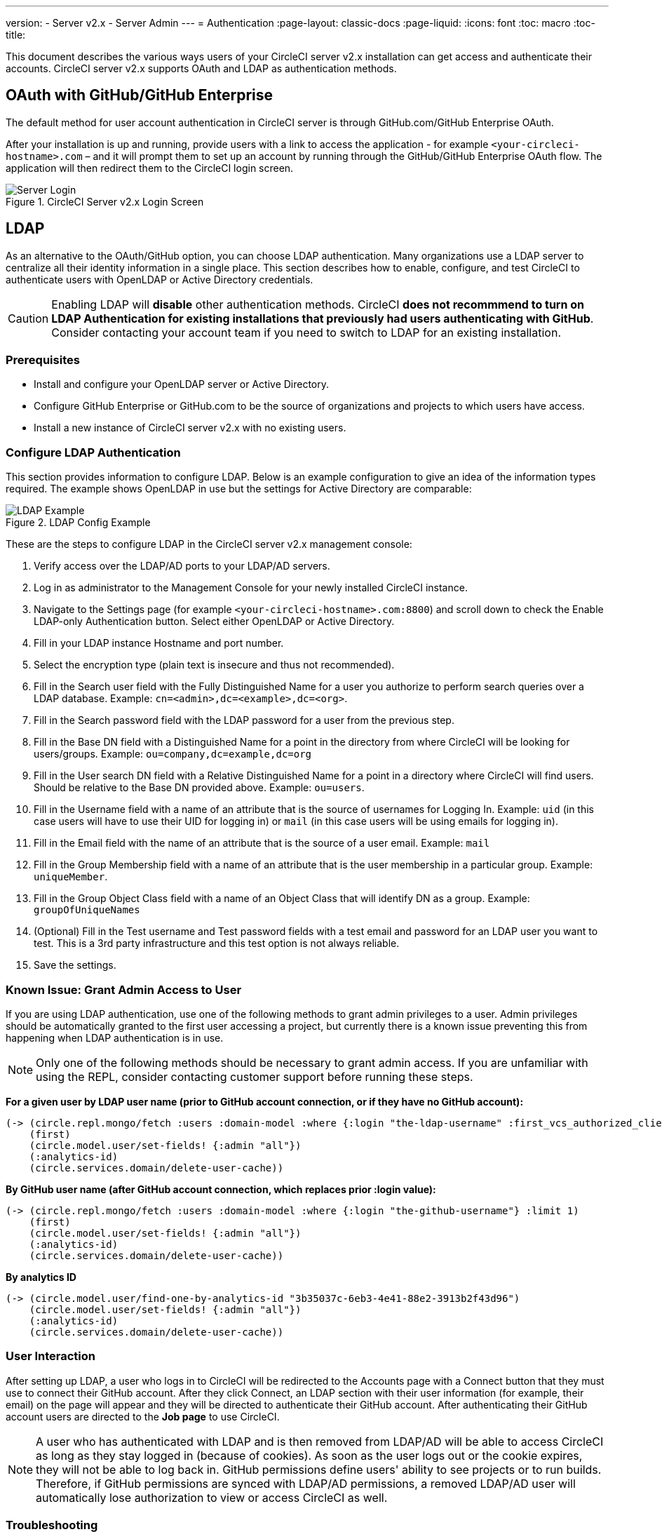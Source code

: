 ---
version:
- Server v2.x
- Server Admin
---
= Authentication
:page-layout: classic-docs
:page-liquid:
:icons: font
:toc: macro
:toc-title:

This document describes the various ways users of your CircleCI server v2.x installation can get access and authenticate their accounts. CircleCI server v2.x supports OAuth and LDAP as authentication methods.

toc::[]

== OAuth with GitHub/GitHub Enterprise

The default method for user account authentication in CircleCI server is through GitHub.com/GitHub Enterprise OAuth.

After your installation is up and running, provide users with a link to access the application - for example `<your-circleci-hostname>.com` – and it will prompt them to set up an account by running through the GitHub/GitHub Enterprise OAuth flow. The application will then redirect them to the CircleCI login screen.

.CircleCI Server v2.x Login Screen
image::server_login.png[Server Login]

== LDAP
As an alternative to the OAuth/GitHub option, you can choose LDAP authentication. Many organizations use a LDAP server to centralize all their identity information in a single place. This section describes how to enable, configure, and test CircleCI to authenticate users with OpenLDAP or Active Directory credentials.

CAUTION: Enabling LDAP will **disable** other authentication methods. CircleCI **does not recommmend to turn on LDAP Authentication for existing installations that previously had users authenticating with GitHub**. Consider contacting your account team if you need to switch to LDAP for an existing installation.

=== Prerequisites

* Install and configure your OpenLDAP server or Active Directory.
* Configure GitHub Enterprise or GitHub.com to be the source of organizations and projects to which users have access.
* Install a new instance of CircleCI server v2.x with no existing users.

=== Configure LDAP Authentication

This section provides information to configure LDAP. Below is an example configuration to give an idea of the information types required. The example shows OpenLDAP in use but the settings for Active Directory are comparable:

.LDAP Config Example
image::LDAP_example.png[LDAP Example]

These are the steps to configure LDAP in the CircleCI server v2.x management console:

. Verify access over the LDAP/AD ports to your LDAP/AD servers.
. Log in as administrator to the Management Console for your newly installed CircleCI instance.
. Navigate to the Settings page (for example `<your-circleci-hostname>.com:8800`) and scroll down to check the Enable LDAP-only Authentication button. Select either OpenLDAP or Active Directory.
. Fill in your LDAP instance Hostname and port number.
. Select the encryption type (plain text is insecure and thus not recommended).
. Fill in the Search user field with the Fully Distinguished Name for a user you authorize to perform search queries over a LDAP database. Example: `cn=<admin>,dc=<example>,dc=<org>`.
. Fill in the Search password field with the LDAP password for a user from the previous step.
. Fill in the Base DN field with a Distinguished Name for a point in the directory from where CircleCI will be looking for users/groups. Example: `ou=company,dc=example,dc=org`
. Fill in the User search DN field with a Relative Distinguished Name for a point in a directory where CircleCI will find users. Should be relative to the Base DN provided above. Example: `ou=users`.
. Fill in the Username field with a name of an attribute that is the source of usernames for Logging In. Example: `uid` (in this case users will have to use their UID for logging in) or `mail` (in this case users will be using emails for logging in).
. Fill in the Email field with the name of an attribute that is the source of a user email. Example: `mail`
. Fill in the Group Membership field with a name of an attribute that is the user membership in a particular group. Example: `uniqueMember`.
. Fill in the Group Object Class field with a name of an Object Class that will identify DN as a group. Example: `groupOfUniqueNames`
. (Optional) Fill in the Test username and Test password fields with a test email and password for an LDAP user you want to test. This is a 3rd party infrastructure and this test option is not always reliable.
. Save the settings.

=== Known Issue: Grant Admin Access to User

If you are using LDAP authentication, use one of the following methods to grant admin privileges to a user. Admin privileges should be automatically granted to the first user accessing a project, but currently there is a known issue preventing this from happening when LDAP authentication is in use.

NOTE: Only one of the following methods should be necessary to grant admin access. If you are unfamiliar with using the REPL, consider contacting customer support before running these steps.

*For a given user by LDAP user name (prior to GitHub account connection, or if they have no GitHub account):*

```sh
(-> (circle.repl.mongo/fetch :users :domain-model :where {:login "the-ldap-username" :first_vcs_authorized_client_id nil} :limit 1)
    (first)
    (circle.model.user/set-fields! {:admin "all"})
    (:analytics-id)
    (circle.services.domain/delete-user-cache))
```

*By GitHub user name (after GitHub account connection, which replaces prior :login value):*

```sh
(-> (circle.repl.mongo/fetch :users :domain-model :where {:login "the-github-username"} :limit 1)
    (first)
    (circle.model.user/set-fields! {:admin "all"})
    (:analytics-id)
    (circle.services.domain/delete-user-cache))
```

*By analytics ID*

```sh
(-> (circle.model.user/find-one-by-analytics-id "3b35037c-6eb3-4e41-88e2-3913b2f43d96")
    (circle.model.user/set-fields! {:admin "all"})
    (:analytics-id)
    (circle.services.domain/delete-user-cache))
```

=== User Interaction

After setting up LDAP, a user who logs in to CircleCI will be redirected to the Accounts page with a Connect button that they must use to connect their GitHub account. After they click Connect, an LDAP section with their user information (for example, their email) on the page will appear and they will be directed to authenticate their GitHub account. After authenticating their GitHub account users are directed to the **Job page** to use CircleCI.

NOTE: A user who has authenticated with LDAP and is then removed from LDAP/AD will be able to access CircleCI as long as they stay logged in (because of cookies). As soon as the user logs out or the cookie expires, they will not be able to log back in. GitHub permissions define users' ability to see projects or to run builds. Therefore, if GitHub permissions are synced with LDAP/AD permissions, a removed LDAP/AD user will automatically lose authorization to view or access CircleCI as well.


=== Troubleshooting

Troubleshoot LDAP server settings with LDAP search as follows:

`ldapsearch -x LLL -h <ldap_address_server>`
